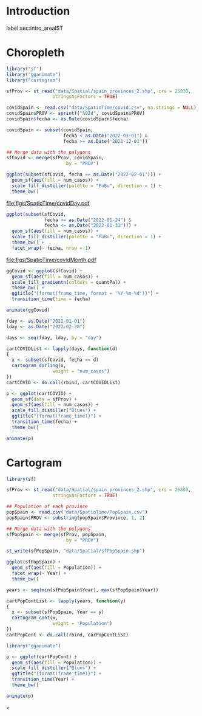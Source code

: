#+PROPERTY: header-args :tangle ../docs/R/arealST.R :session *R* :eval no-export
#+OPTIONS: ^:nil
#+BIND: org-latex-image-default-height "0.45\\textheight"

#+begin_src R :exports none :tangle no
setwd('~/github/bookvis')
#+end_src

#+begin_src R :exports none  
##################################################################
## Initial configuration
##################################################################
## Clone or download the repository and set the working directory
## with setwd to the folder where the repository is located.

Sys.setlocale("LC_TIME", "C")
#+end_src

* Introduction
label:sec:intro_arealST

#+begin_src R :exports none
##################################################################
## Data and spatial information
##################################################################
#+end_src

* Choropleth

#+begin_src R
library("sf")
library("gganimate")
library("cartogram")
#+end_src

#+begin_src R
sfProv <- st_read("data/Spatial/spain_provinces_2.shp", crs = 25830,
                 stringsAsFactors = TRUE)
#+end_src

#+begin_src R
covidSpain <- read.csv("data/SpatioTime/covid.csv", na.strings = NULL)
covidSpain$PROV <- sprintf("%02d", covidSpain$PROV)
covidSpain$fecha <- as.Date(covidSpain$fecha)

covidSpain <- subset(covidSpain,
                     fecha < as.Date("2022-03-01") &
                     fecha >= as.Date("2021-12-01"))

#+end_src

#+begin_src R
## Merge data with the polygons
sfCovid <- merge(sfProv, covidSpain,
                      by = "PROV")
#+end_src

#+begin_src R :results output graphics file :exports both :file figs/SpatioTime/covidDay.pdf
ggplot(subset(sfCovid, fecha == as.Date("2022-02-01"))) +
  geom_sf(aes(fill = num_casos)) +
  scale_fill_distiller(palette = "PuBu", direction = 1) +
  theme_bw()
#+end_src

#+RESULTS:
[[file:figs/SpatioTime/covidDay.pdf]]


#+begin_src R :results output graphics file :exports both :file figs/SpatioTime/covidMonth.pdf
ggplot(subset(sfCovid,
              fecha >= as.Date("2022-01-24") &
              fecha <= as.Date("2022-01-31"))) +
  geom_sf(aes(fill = num_casos)) +
  scale_fill_distiller(palette = "PuBu", direction = 1) +
  theme_bw() +
  facet_wrap(~ fecha, nrow = 1)
#+end_src

#+RESULTS:
[[file:figs/SpatioTime/covidMonth.pdf]]

#+begin_src R
ggCovid <- ggplot(sfCovid) +
  geom_sf(aes(fill = num_casos)) +
  scale_fill_gradientn(colours = quantPal) +
  theme_bw() +
  ggtitle("{format(frame_time, format = '%Y-%m-%d')}") +
  transition_time(time = fecha)

animate(ggCovid)
#+end_src

#+begin_src R
fday <- as.Date("2022-01-01")
lday <- as.Date("2022-02-28")

days <- seq(fday, lday, by = "day")

cartCOVIDList <- lapply(days, function(d)
{
  x <- subset(sfCovid, fecha == d)
  cartogram_dorling(x,
                 weight = "num_casos")
})
cartCOVID <- do.call(rbind, cartCOVIDList)
#+end_src

#+begin_src R
p <- ggplot(cartCOVID) +
  geom_sf(data = sfProv) +
  geom_sf(aes(fill = num_casos)) +
  scale_fill_distiller("Blues") +
  ggtitle("{format(frame_time)}") + 
  transition_time(fecha) +
  theme_bw()

animate(p)
#+end_src

* Cartogram
#+begin_src R
library(sf)
#+end_src

#+begin_src R
sfProv <- st_read("data/Spatial/spain_provinces_2.shp", crs = 25830,
                 stringsAsFactors = TRUE)
#+end_src

#+begin_src R
## Population of each province
popSpain <- read.csv("data/SpatioTime/PopSpain.csv")
popSpain$PROV <- substring(popSpain$Province, 1, 2)
#+end_src

#+begin_src R
## Merge data with the polygons
sfPopSpain <- merge(sfProv, popSpain,
                      by = "PROV")

st_write(sfPopSpain, "data/Spatial/sfPopSpain.shp")
#+end_src

#+begin_src R
ggplot(sfPopSpain) +
  geom_sf(aes(fill = Population)) +
  facet_wrap(~ Year) +
  theme_bw()
#+end_src

#+begin_src R
years <- seq(min(sfPopSpain$Year), max(sfPopSpain$Year))

cartPopContList <- lapply(years, function(y)
{
  x <- subset(sfPopSpain, Year == y)
  cartogram_cont(x,
                 weight = "Population")
})
cartPopCont <- do.call(rbind, carPopContList)
#+end_src

#+begin_src R
library("gganimate")

p <- ggplot(cartPopCont) +
  geom_sf(aes(fill = Population)) + 
  scale_fill_distiller("Blues") +
  ggtitle("{format(frame_time)}") + 
  transition_time(Year) +
  theme_bw()

animate(p)
#+end_src
<
